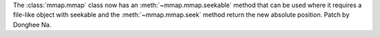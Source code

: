 The :class:`mmap.mmap` class now has an :meth:`~mmap.mmap.seekable` method
that can be used where it requires a file-like object with seekable and
the :meth:`~mmap.mmap.seek` method return the new absolute position.
Patch by Donghee Na.
